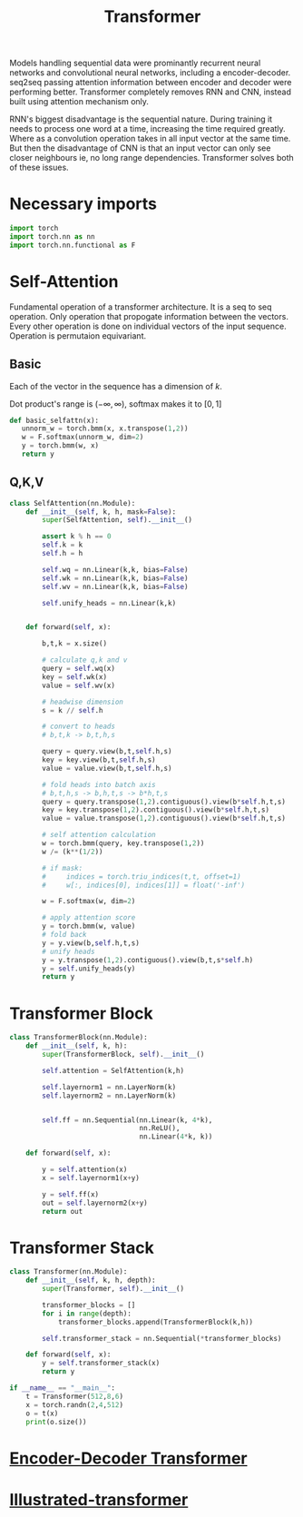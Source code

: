 :PROPERTIES:
:ID:       0f8b7d24-d097-4785-89c7-ed550415f0a7
:END:
#+title: Transformer
#+STARTUP: latexpreview

Models handling sequential data were prominantly recurrent neural networks and convolutional neural networks, including a encoder-decoder. seq2seq passing attention information between encoder and decoder were performing better. Transformer completely removes RNN and CNN, instead built using attention mechanism only.

RNN's biggest disadvantage is the sequential nature. During training it needs to process one word at a time, increasing the time required greatly. Where as a convolution operation takes in all input vector at the same time. But then the disadvantage of CNN is that an input vector can only see closer neighbours ie, no long range dependencies. Transformer solves both of these issues.

* Necessary imports
#+begin_src python :tangle ~/projects/ultrasound/models/transformerv2.py :mkdirp yes
import torch
import torch.nn as nn
import torch.nn.functional as F
#+end_src
* Self-Attention
Fundamental operation of a transformer architecture. It is a seq to seq operation. Only operation that propogate information between the vectors. Every other operation is done on individual vectors of the input sequence. Operation is permutaion equivariant.
** Basic

#+ATTR_ORG: :width 800
[[./img/basicselfattn.png]]

\begin{equation*}
\{\vec{y_1},..\vec{y_j}..,\vec{y_t}\} = selfAttention(\{\vec{x_1},..\vec{x_i}..,\vec{x_t}\} )
\end{equation*}
Each of the vector in the sequence has a dimension of $k$.

\begin{equation*}
w_{ij}^{'} = x_i^Tx_j
\end{equation*}

\begin{equation*}
w_{ij} = \frac{e^{w_{ij}^{'}}}{ \sum_{j} e^{w_{ij}^{'}}}
\end{equation*}

Dot product's range is $(-\infty,\infty)$, softmax makes it to $[0,1]$

\begin{equation*}
\vec{y_i} = \sum_{j} w_{ij}\vec{x_j}
\end{equation*}

#+begin_src python :tangle ~/projects/ultrasound/models/transformerv2.py :mkdirp yes
def basic_selfattn(x):
   unnorm_w = torch.bmm(x, x.transpose(1,2))
   w = F.softmax(unnorm_w, dim=2)
   y = torch.bmm(w, x)
   return y
#+end_src

** Q,K,V

#+ATTR_ORG: :width 600
[[./img/selfattn.png]]


#+ATTR_ORG: :width 600
[[./img/multiheadselfattn.png]]

#+begin_src python :tangle ~/projects/ultrasound/models/transformerv2.py :mkdirp yes
class SelfAttention(nn.Module):
    def __init__(self, k, h, mask=False):
        super(SelfAttention, self).__init__()

        assert k % h == 0
        self.k = k
        self.h = h

        self.wq = nn.Linear(k,k, bias=False)
        self.wk = nn.Linear(k,k, bias=False)
        self.wv = nn.Linear(k,k, bias=False)

        self.unify_heads = nn.Linear(k,k)
    

    def forward(self, x):

        b,t,k = x.size()

        # calculate q,k and v
        query = self.wq(x)
        key = self.wk(x)
        value = self.wv(x)

        # headwise dimension
        s = k // self.h

        # convert to heads
        # b,t,k -> b,t,h,s

        query = query.view(b,t,self.h,s)
        key = key.view(b,t,self.h,s)
        value = value.view(b,t,self.h,s)

        # fold heads into batch axis
        # b,t,h,s -> b,h,t,s -> b*h,t,s
        query = query.transpose(1,2).contiguous().view(b*self.h,t,s)
        key = key.transpose(1,2).contiguous().view(b*self.h,t,s)
        value = value.transpose(1,2).contiguous().view(b*self.h,t,s)

        # self attention calculation
        w = torch.bmm(query, key.transpose(1,2))
        w /= (k**(1/2))

        # if mask:
        #     indices = torch.triu_indices(t,t, offset=1)
        #     w[:, indices[0], indices[1]] = float('-inf')
        
        w = F.softmax(w, dim=2)

        # apply attention score
        y = torch.bmm(w, value)
        # fold back
        y = y.view(b,self.h,t,s)
        # unify heads
        y = y.transpose(1,2).contiguous().view(b,t,s*self.h)
        y = self.unify_heads(y)
        return y
#+end_src

* Transformer Block
#+ATTR_ORG: :width 800 :height 600
[[./img/transformerblock.png]]


#+begin_src python :tangle ~/projects/ultrasound/models/transformerv2.py :mkdirp yes
class TransformerBlock(nn.Module):
    def __init__(self, k, h):
        super(TransformerBlock, self).__init__()

        self.attention = SelfAttention(k,h)

        self.layernorm1 = nn.LayerNorm(k)
        self.layernorm2 = nn.LayerNorm(k)


        self.ff = nn.Sequential(nn.Linear(k, 4*k),
                                nn.ReLU(),
                                nn.Linear(4*k, k))
        
    def forward(self, x):

        y = self.attention(x)
        x = self.layernorm1(x+y)

        y = self.ff(x)
        out = self.layernorm2(x+y)
        return out
#+end_src

* Transformer Stack
#+ATTR_ORG: :width 800 :height 600
[[./img/transformer.png]]

#+begin_src python :tangle ~/projects/ultrasound/models/transformerv2.py :mkdirp yes
class Transformer(nn.Module):
    def __init__(self, k, h, depth):
        super(Transformer, self).__init__()

        transformer_blocks = []
        for i in range(depth):
            transformer_blocks.append(TransformerBlock(k,h))

        self.transformer_stack = nn.Sequential(*transformer_blocks)
        
    def forward(self, x):
        y = self.transformer_stack(x)
        return y

if __name__ == "__main__":
    t = Transformer(512,8,6)
    x = torch.randn(2,4,512)
    o = t(x)
    print(o.size())
#+end_src

* [[id:2e2431dd-539d-45fa-892d-f97dd250a9c1][Encoder-Decoder Transformer]] 
* [[id:22879d3c-8d85-4e5b-82f8-4b1edb63f42b][Illustrated-transformer]] 
